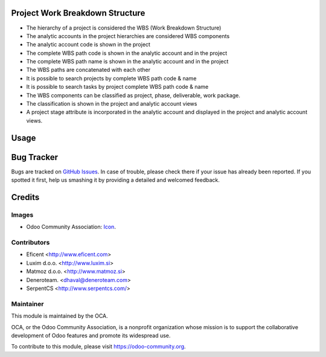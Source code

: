.. image:: https://img.shields.io/badge/licence-AGPL--3-blue.svg
   :target: http://www.gnu.org/licenses/agpl-3.0-standalone.html
   :alt: License: AGPL-3

Project Work Breakdown Structure
================================

* The hierarchy of a project is considered the WBS
  (Work Breakdown Structure)
* The analytic accounts in the project hierarchies are considered WBS
  components
* The analytic account code is shown in the project
* The complete WBS path code  is shown in the analytic account and in the
  project
* The complete WBS path name is shown in the analytic account and in the
  project
* The WBS paths are concatenated with each other
* It is possible to search projects by complete WBS path code & name
* It is possible to search tasks by project complete WBS path code & name
* The WBS components can be classified as project, phase, deliverable,
  work package.
* The classification is shown in the project and analytic account views
* A project stage attribute is incorporated in the analytic account and
  displayed in the project and analytic account views.

Usage
=====

.. image:: https://odoo-community.org/website/image/ir.attachment/5784_f2813bd/datas
   :alt: Try me on Runbot
   :target: https://runbot.odoo-community.org/runbot/87/9.0


Bug Tracker
===========

Bugs are tracked on `GitHub Issues
<https://github.com/OCA/project/issues>`_. In case of trouble, please
check there if your issue has already been reported. If you spotted it first,
help us smashing it by providing a detailed and welcomed feedback.

Credits
=======

Images
------

* Odoo Community Association: `Icon <https://github.com/OCA/maintainer-tools/blob/master/template/module/static/description/icon.svg>`_.

Contributors
------------

* Eficent <http://www.eficent.com>
* Luxim d.o.o. <http://www.luxim.si>
* Matmoz d.o.o. <http://www.matmoz.si>
* Deneroteam. <dhaval@deneroteam.com>
* SerpentCS <http://www.serpentcs.com/>


Maintainer
----------

.. image:: https://odoo-community.org/logo.png
   :alt: Odoo Community Association
   :target: https://odoo-community.org

This module is maintained by the OCA.

OCA, or the Odoo Community Association, is a nonprofit organization whose
mission is to support the collaborative development of Odoo features and
promote its widespread use.

To contribute to this module, please visit https://odoo-community.org.


